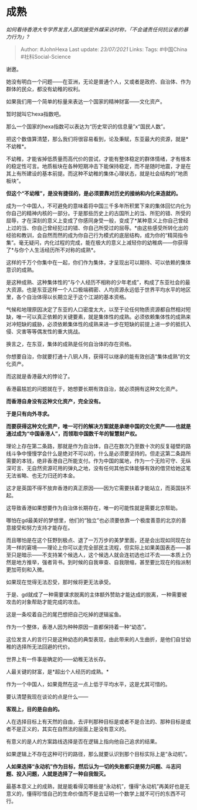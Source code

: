 * 成熟
  :PROPERTIES:
  :CUSTOM_ID: 成熟
  :END:

/如何看待香港大专学界发言人邵岚接受外媒采访时称，「不会谴责任何抗议者的暴力行为」?/

#+BEGIN_QUOTE
  Author: #JohnHexa Last update: /23/07/2021/ Links: Tags: #中国China
  #社科Social-Science
#+END_QUOTE

谢邀。

她没有明白一个问题------在亚洲，无论是普通个人，又或者是政府、自治体、作为群体的民众，都没有幼稚的权利。

如果我们用一个简单的标量来表达一个国家的精神财富------文化资产。

暂时就叫它hexa指数吧。

那么一个国家的hexa指数可以表达为“历史常识的信息量”x“国民人数”。

把这个数值算清楚，那么我们将很容易看到，论及秉赋，东亚最大的资源，就是*不幼稚*。

不幼稚，才能省掉低质量而高代价的尝试，才能有整体稳定的群体情绪，才有根本的稳定性可言。地质板块在各种短期冲击下能保持稳定，而不是随时地震，才是在其上有所建设的基本前提。而这种不幼稚的集体心理状态，就是社会结构的“地质板块”。

*但这个“不幼稚”，是没有捷径的，是必须要靠对历史的接纳和内化来造就的。*

成为一个中国人，不可避免的意味着将中国三千多年所积累下来的集体回忆内化为你自己的精神内核的一部分。于是那些历史上的古国所上的当、所犯的错、所受的屈辱，才在深刻的意义上变成了你感同身受一般，变成了*某种意义上你自己曾经上过的当、你自己曾经犯过的错、你自己所受过的屈辱。*由这些感受所转化出的经验和教训，会自然而然的成为你自己行为模式的底层结构，成为你的“精简指令集”。毫无疑问，内化过程的完成，能在极大的意义上减轻你的幼稚病------你获得了*与你个人生活经历所不对称的成熟*。

这样的千万个你集中在一起，你们作为集体，才呈现出可以期待、可以依赖的集体意识的成熟。

是这种成熟、这种集体性的“与个人经历不相称的少年老成”，构成了东亚社会的最大资源。也是东亚这样一个人口极端稠密、人均资源永远低于世界平均水平的地区里，各个自治体得以长期立足于这个江湖的基本资格。

气候和地理原因决定了东亚的人口密度太大，以至于论任何物质资源都自然相对短缺，唯一可以真正依赖的关键要素，就是集体性的成熟。必须依赖集体性的成熟来对冲短缺的威胁，必须依赖集体性的成熟来进一步在短缺的前提上进一步的抵抗入侵、灾害等等偶发性的重大挑战。

换言之，在东亚，集体的成熟是任何自治体的存在资格。

你想要自治，你就要打通十八铜人阵，获得可以继承的能有效创造“集体成熟”的文化资产。

而这就是香港最大的悖论了。

香港最尴尬的问题就在于，她想要长期有效自治，就必须拥有这种文化资产。

*而香港自身没有这种文化资产，完全没有。*

*于是只有向外寻求。*

*而要获得这种文化资产，唯一可行的解决方案就是承继中国的文化资产------也就是通过成为“中国香港人”，而领取中国数千年的智慧财产权。*

理论上存在第二条路，那就是作为自治体，自己在数次乃至数十次的反复碰壁的路线斗争中慢慢学会什么是绝对不可以的，什么是必须要坚持的。但走这第二条路所需要的本钱，绝非香港自己所能支付。作为中国的属地，作为一个无险可守、无纵深可言、无自然资源可用的弹丸之地，没有任何其他实体能够有效的借贷给她这笔无法省略、也无力归还的本金。

这才是英国不得不放弃香港的真正原因------因为它需要扶着才能站立，而英国扶不起。

这导致香港如果想要作为自治体长期存在，唯一的可能性就是需要北京帮助。

哪怕在gd最美好的梦想里，他们的“独立”也必须要依靠一个极度善意的北京的善意接受和努力支持才能存在。

而且哪怕是在这个狂野到极点、退了一万万步的美梦里面，还是会出现如同现在台湾一样的窘境------理论上你可以走完全部民主流程，但实际上如果美国表态------甚至只是暗示------不支持某个候选人，这个候选人就会连初选也过不去------本质上仍然是地方推举，强者背书。到时候的自我审查、自我限缩，甚至要比现在的指派制更加苛刻和入微。

如果现在觉得无法忍受，那时候将更无法承受。

于是、gd就成了一种需要谋求脱离的主体额外赞助才能达成的脱离，一种需要被攻击的对象帮助才能完成的攻击。

这是一条咬着自己的尾巴想把自己吃掉的逻辑鲨鱼。

作为一个整体，香港人因为种种原因一直都保持着一种“幼态”。

这位发言人的言行只是这种幼态的典型表现，由此带来的人生曲折，是他们自甘幼稚的选择所无法回避的代价。

世界上有一件事是确定的------幼稚无法长存。

人最关键的财富，是*超出个人经历的成熟。*

作为一个中国人，如果竟然在这一点上低于平均水平，这是尤其可惜的。

要认清楚我现在谈论的点是什么------

*客观上，目的是自由的。*

人在选择目标上有天然的自由，去评判那种目标是或者不是合法的、那种目标是或者不是正义的，其实在自然法的层面上是没有意义的。

有意义的是人的方案路线选择是否在逻辑上指向他自己追求的结果。

如果逻辑上不存在这种可行的路径，那么就要认识到那个目标实际上是“永动机”。

*人如果选择“永动机”作为目标，然后认为一切的失败都只是努力问题、斗志问题、投入问题，人就是选择了一种自我毁灭。*

最基本意义上的成熟，就是能看得见哪些是“永动机”，懂得“永动机”再美好也是无意义的，懂得珍惜自己的生命价值而不是去证明一个数学上就不可行的东西不可行。
